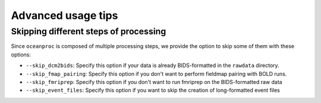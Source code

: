 Advanced usage tips
===================

Skipping different steps of processing
--------------------------------------

Since ``oceanproc`` is composed of multiple processing steps, we provide the option to skip some of them with these options:

* ``--skip_dcm2bids``: Specify this option if your data is already BIDS-formatted in the ``rawdata`` directory.
* ``--skip_fmap_pairing``: Specify this option if you don't want to perform fieldmap pairing with BOLD runs.
* ``--skip_fmriprep``: Specify this option if you don't want to run fmriprep on the BIDS-formatted raw data
* ``--skip_event_files``: Specify this option if you want to skip the creation of long-formatted event files
